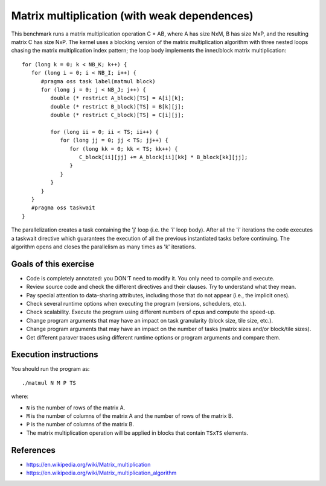 Matrix multiplication (with weak dependences)
=============================================

.. highlight:: c
This benchmark runs a matrix multiplication operation C = AB, where A has size
NxM, B has size MxP, and the resulting matrix C has size NxP.  The kernel uses
a blocking version of the matrix multiplication algorithm with three nested
loops chasing the matrix multiplication index pattern; the loop body implements
the inner/block matrix multiplication::

   for (long k = 0; k < NB_K; k++) {
      for (long i = 0; i < NB_I; i++) {
         #pragma oss task label(matmul block)
         for (long j = 0; j < NB_J; j++) {
            double (* restrict A_block)[TS] = A[i][k];
            double (* restrict B_block)[TS] = B[k][j];
            double (* restrict C_block)[TS] = C[i][j];
   
            for (long ii = 0; ii < TS; ii++) {
               for (long jj = 0; jj < TS; jj++) {
                  for (long kk = 0; kk < TS; kk++) {
                     C_block[ii][jj] += A_block[ii][kk] * B_block[kk][jj];
                  }
               }
            }
         }
      }
      #pragma oss taskwait
   }

The parallelization creates a task containing the 'j' loop (i.e. the 'i' loop
body). After all the 'i' iterations the code executes a taskwait directive
which guarantees the execution of all the previous instantiated tasks before
continuing. The algorithm opens and closes the parallelism as many times as 'k'
iterations.

Goals of this exercise
----------------------
* Code is completely annotated: you DON'T need to modify it. You only need to compile and execute.
* Review source code and check the different directives and their clauses. Try to understand what they mean.
* Pay special attention to data-sharing attributes, including those that do not appear (i.e., the implicit ones).
* Check several runtime options when executing the program (versions, schedulers, etc.).
* Check scalability. Execute the program using different numbers of cpus and compute the speed-up.
* Change program arguments that may have an impact on task granularity (block size, tile size, etc.).
* Change program arguments that may have an impact on the number of tasks (matrix sizes and/or block/tile sizes).
* Get different paraver traces using different runtime options or program arguments and compare them.


Execution instructions
----------------------

You should run the program as::

  ./matmul N M P TS

where:

* ``N`` is the number of rows of the matrix A.
* ``M`` is the number of columns of the matrix A and the number of rows of the matrix B.
* ``P`` is the number of columns of the matrix B.
* The matrix multiplication operation will be applied in blocks that contain ``TSxTS`` elements.

References
----------
* https://en.wikipedia.org/wiki/Matrix_multiplication
* https://en.wikipedia.org/wiki/Matrix_multiplication_algorithm
